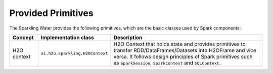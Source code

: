 Provided Primitives
-------------------

The Sparkling Water provides the following primitives, which are the basic
classes used by Spark components:

+-------------------+--------------------------------------+--------------------------------------+
| Concept           | Implementation class                 | Description                          |
+===================+======================================+======================================+
| H2O context       | ``ai.h2o.sparkling.H2OContext``      | H2O Context that holds state and     |
|                   |                                      | provides primitives to transfer      |
|                   |                                      | RDD/DataFrames/Datasets into         |
|                   |                                      | H2OFrame and vice versa. It follows  |
|                   |                                      | design principles of Spark           |
|                   |                                      | primitives such as ``SparkSession``, |
|                   |                                      | ``SparkContext`` and ``SQLContext``. |
+-------------------+--------------------------------------+--------------------------------------+

